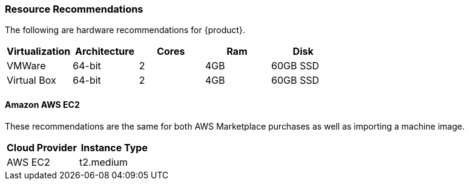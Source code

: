 [[Install_ResourceRequirements]]
=== Resource Recommendations

The following are hardware recommendations for {product}.

[options="header"]
|========
| Virtualization | Architecture | Cores | Ram  | Disk
| VMWare         | 64-bit       | 2     | 4GB  | 60GB SSD
| Virtual Box    | 64-bit       | 2     | 4GB  | 60GB SSD
|========

==== Amazon AWS EC2

These recommendations are the same for both AWS Marketplace purchases
as well as importing a machine image.

[options="header"]
|========
| Cloud Provider | Instance Type
| AWS EC2        | t2.medium
|========

// end
